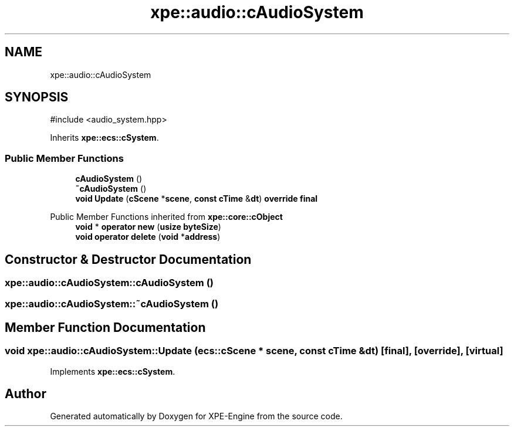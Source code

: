 .TH "xpe::audio::cAudioSystem" 3 "Version 0.1" "XPE-Engine" \" -*- nroff -*-
.ad l
.nh
.SH NAME
xpe::audio::cAudioSystem
.SH SYNOPSIS
.br
.PP
.PP
\fR#include <audio_system\&.hpp>\fP
.PP
Inherits \fBxpe::ecs::cSystem\fP\&.
.SS "Public Member Functions"

.in +1c
.ti -1c
.RI "\fBcAudioSystem\fP ()"
.br
.ti -1c
.RI "\fB~cAudioSystem\fP ()"
.br
.ti -1c
.RI "\fBvoid\fP \fBUpdate\fP (\fBcScene\fP *\fBscene\fP, \fBconst\fP \fBcTime\fP &\fBdt\fP) \fBoverride\fP \fBfinal\fP"
.br
.in -1c

Public Member Functions inherited from \fBxpe::core::cObject\fP
.in +1c
.ti -1c
.RI "\fBvoid\fP * \fBoperator new\fP (\fBusize\fP \fBbyteSize\fP)"
.br
.ti -1c
.RI "\fBvoid\fP \fBoperator delete\fP (\fBvoid\fP *\fBaddress\fP)"
.br
.in -1c
.SH "Constructor & Destructor Documentation"
.PP 
.SS "xpe::audio::cAudioSystem::cAudioSystem ()"

.SS "xpe::audio::cAudioSystem::~cAudioSystem ()"

.SH "Member Function Documentation"
.PP 
.SS "\fBvoid\fP xpe::audio::cAudioSystem::Update (\fBecs::cScene\fP * scene, \fBconst\fP \fBcTime\fP & dt)\fR [final]\fP, \fR [override]\fP, \fR [virtual]\fP"

.PP
Implements \fBxpe::ecs::cSystem\fP\&.

.SH "Author"
.PP 
Generated automatically by Doxygen for XPE-Engine from the source code\&.

